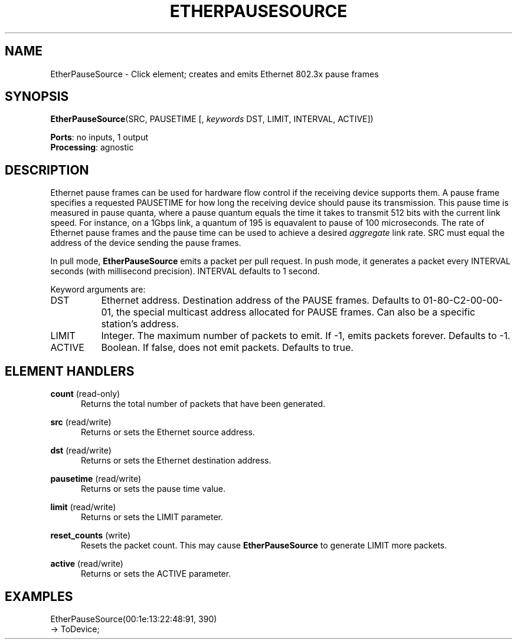 .\" -*- mode: nroff -*-
.\" Generated by 'click-elem2man' from '../elements/ethernet/etherpausesource.hh:7'
.de M
.IR "\\$1" "(\\$2)\\$3"
..
.de RM
.RI "\\$1" "\\$2" "(\\$3)\\$4"
..
.TH "ETHERPAUSESOURCE" 7click "12/Oct/2017" "Click"
.SH "NAME"
EtherPauseSource \- Click element;
creates and emits Ethernet 802.3x pause frames
.SH "SYNOPSIS"
\fBEtherPauseSource\fR(SRC, PAUSETIME [, \fIkeywords\fR DST, LIMIT, INTERVAL, ACTIVE])

\fBPorts\fR: no inputs, 1 output
.br
\fBProcessing\fR: agnostic
.br
.SH "DESCRIPTION"
Ethernet pause frames can be used for hardware flow control
if the receiving device supports them.  A pause frame specifies
a requested PAUSETIME for how long the receiving device should pause its
transmission.  This pause time is measured in pause quanta, where a pause
quantum equals the time it takes to
transmit 512 bits with the current link speed. For instance,
on a 1Gbps link, a quantum of 195 is equavalent to pause of 100
microseconds.  The rate of Ethernet pause frames and the pause time
can be used to achieve a desired \fIaggregate\fR link rate.
SRC must equal the address of the device sending the pause frames.
.PP
In pull mode, \fBEtherPauseSource\fR emits a packet per pull request.  In push
mode, it generates a packet every INTERVAL seconds (with millisecond
precision).  INTERVAL defaults to 1 second.
.PP
Keyword arguments are:
.PP


.IP "DST" 8
Ethernet address.  Destination address of the PAUSE frames.  Defaults to
01-80-C2-00-00-01, the special multicast address allocated for PAUSE
frames.  Can also be a specific station's address.
.IP "" 8
.IP "LIMIT" 8
Integer.  The maximum number of packets to emit.  If -1, emits packets
forever.  Defaults to -1.
.IP "" 8
.IP "ACTIVE" 8
Boolean.  If false, does not emit packets.  Defaults to true.
.IP "" 8
.PP

.SH "ELEMENT HANDLERS"



.IP "\fBcount\fR (read-only)" 5
Returns the total number of packets that have been generated.
.IP "" 5
.IP "\fBsrc\fR (read/write)" 5
Returns or sets the Ethernet source address.
.IP "" 5
.IP "\fBdst\fR (read/write)" 5
Returns or sets the Ethernet destination address.
.IP "" 5
.IP "\fBpausetime\fR (read/write)" 5
Returns or sets the pause time value.
.IP "" 5
.IP "\fBlimit\fR (read/write)" 5
Returns or sets the LIMIT parameter.
.IP "" 5
.IP "\fBreset_counts\fR (write)" 5
Resets the packet count.  This may cause \fBEtherPauseSource\fR to generate LIMIT
more packets.
.IP "" 5
.IP "\fBactive\fR (read/write)" 5
Returns or sets the ACTIVE parameter.
.IP "" 5
.PP

.SH "EXAMPLES"

.nf
\& EtherPauseSource(00:1e:13:22:48:91, 390)
\& -> ToDevice;
.fi
.PP


